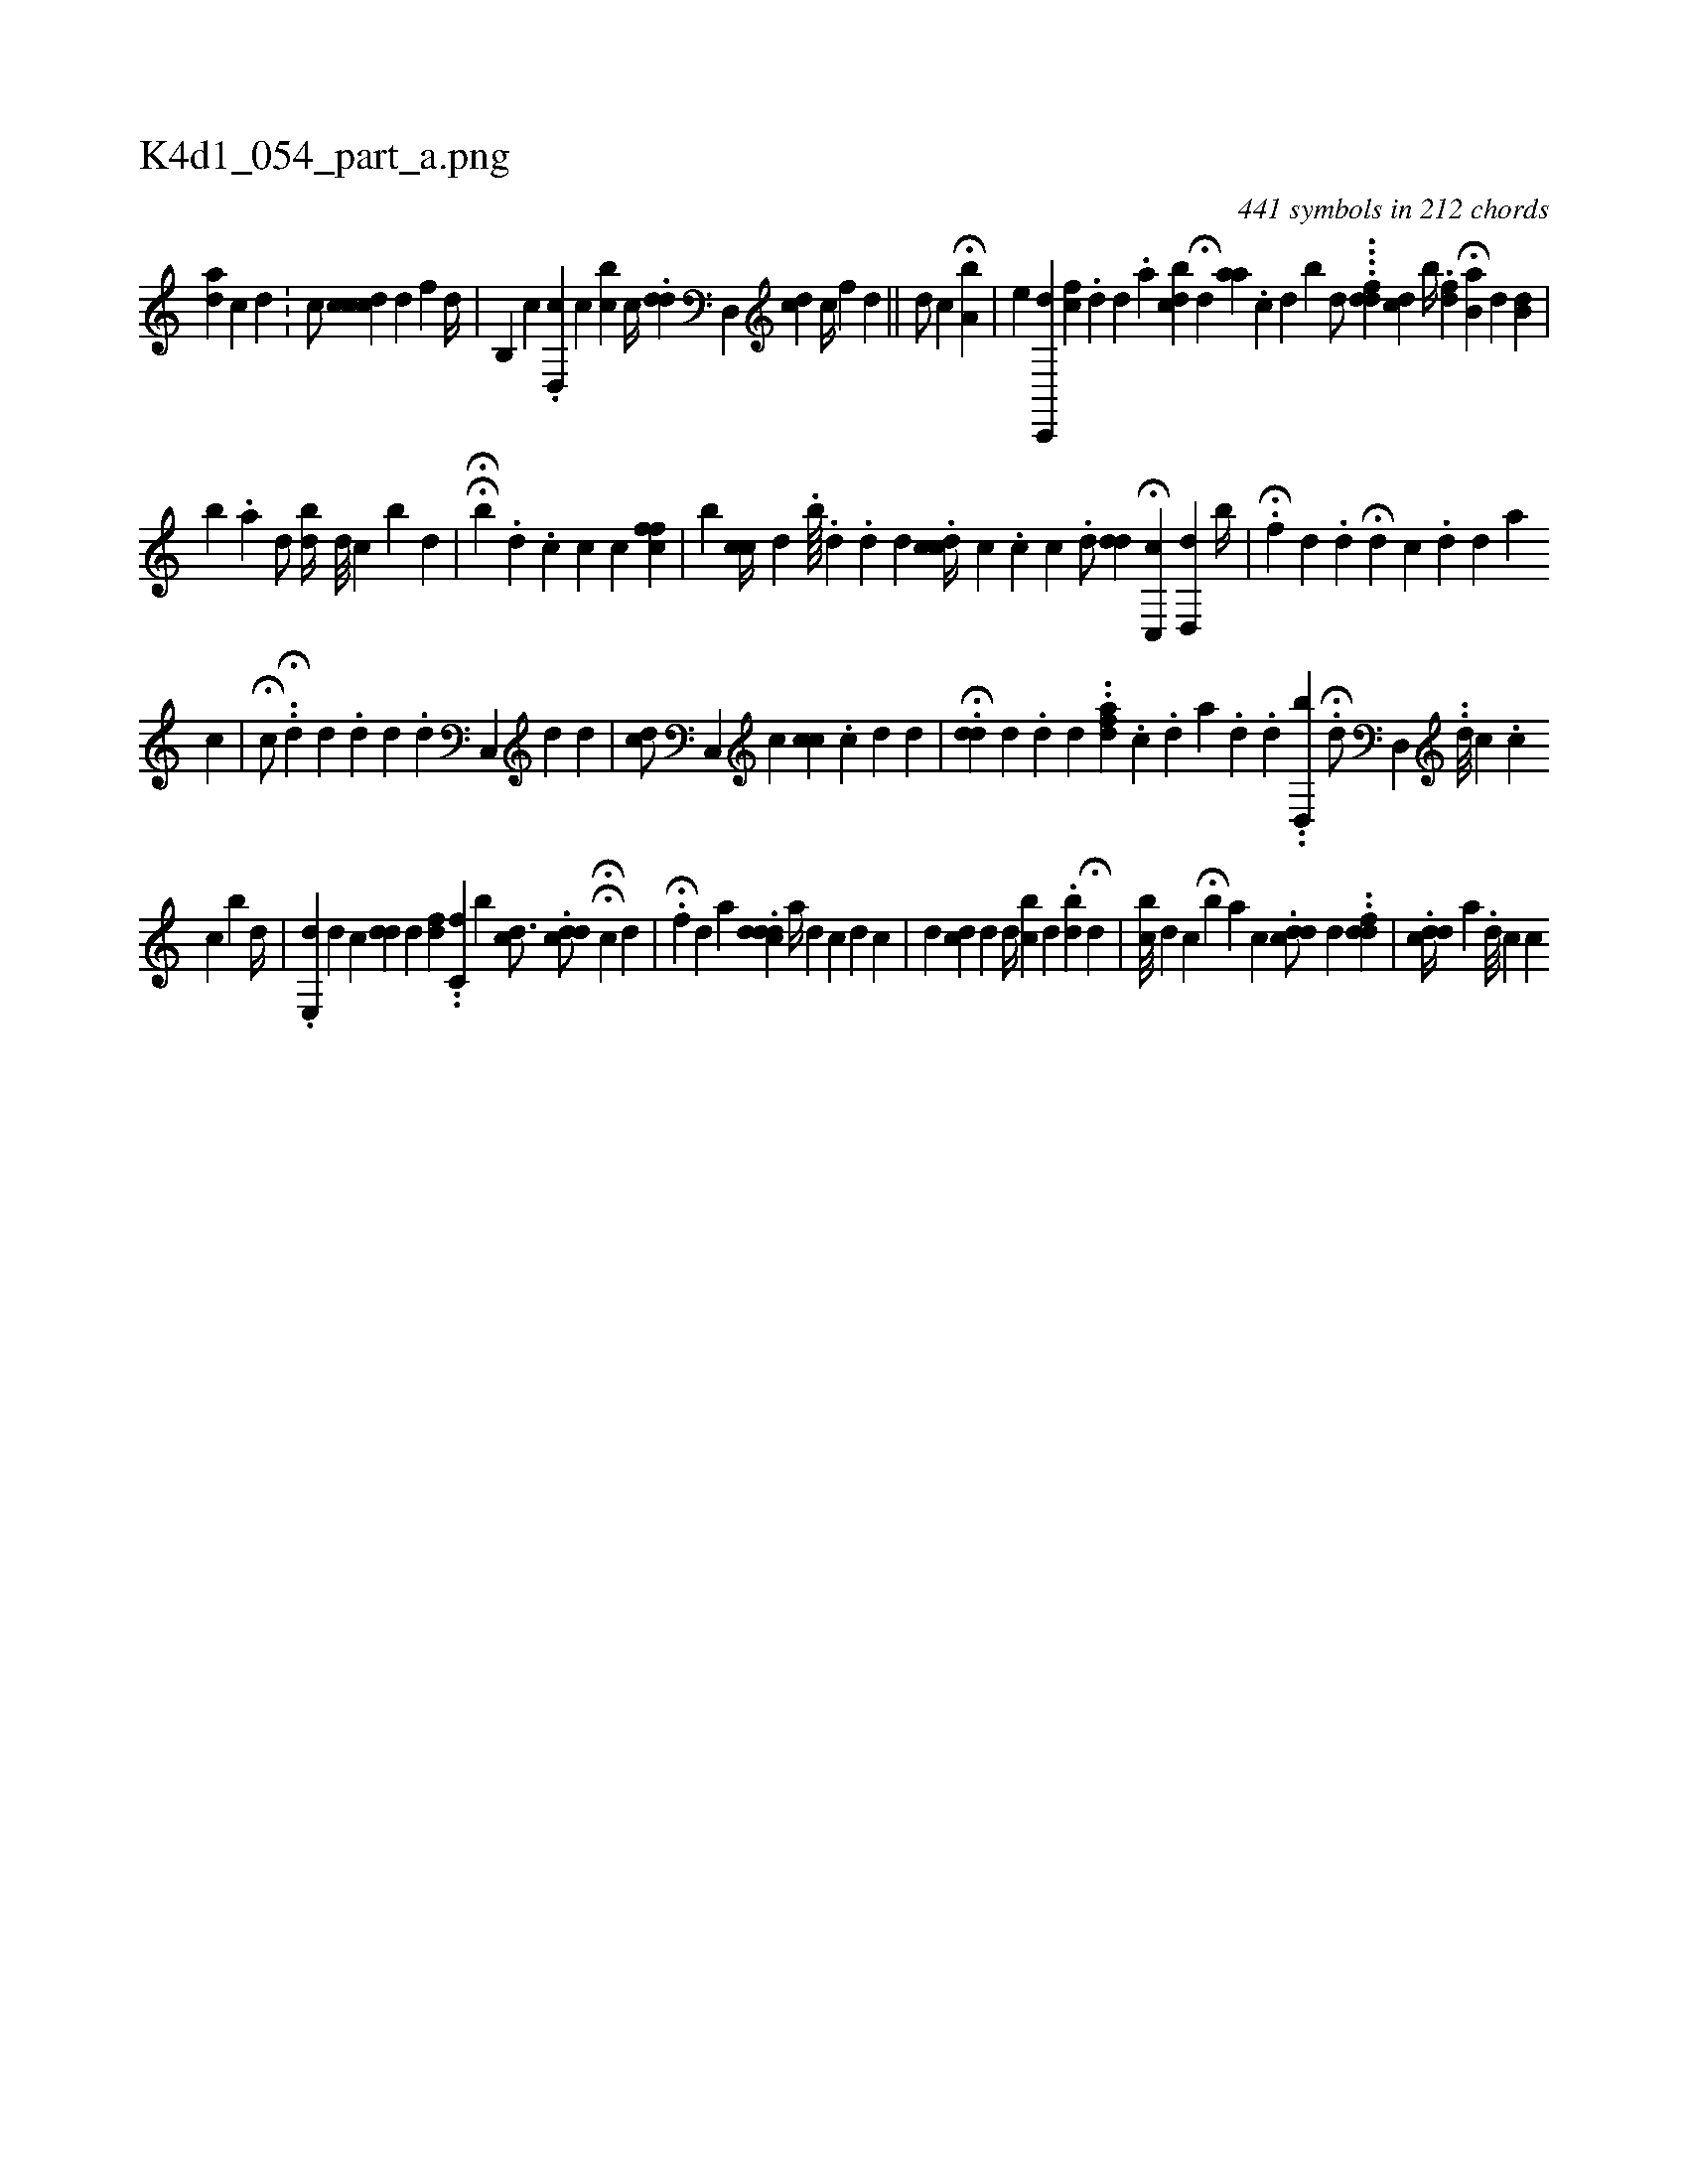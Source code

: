 X:1
%
%%titleleft true
%%tabaddflags 0
%%tabrhstyle grid
%
T:K4d1_054_part_a.png
C:441 symbols in 212 chords
L:1/4
K:italiantab
%
[ad] [,c] [,d] .[,#y] |\
	[,,,c/] [cdcc] [,d] [,,f] [,d//] [,,,,,#y] |\
	[i,b,,i/] [,,,c] [,,,i//] .[d,,c] [,c] [,cib#y/] [,,,i] |\
	[,,,c//] .[#ydd] [,i] .[d,,#y/] [,,,i] [,,,cd] [,,,,#y] [,,c//] [,,,f] [,,,d] ||\
	[,,,,d/] [,,,,c] H[a,b] |\
	[,e] [,c,,,d] [,cf] [,,i//] .[,,d] [,,,#y] [,#y//] [,d] .[,a] [,,bcd] H[,,,d] [,,aa] .[,c] [,d] [bi] |\
	[,,,,d/] ....[,ddf] [,,,dc] [,,,,,,b//] .[,df] H[,,b,a] [,,,,d] [,,b,d] |
%
[,,b#y] .[,,,a] [,,,,d/] [,bd//] [,#y] [,,,d///] [,,,c] [,,b] [,,,d] [,,,#y] |\
	HH[,,b] .[,,d] .[,c] [,h/] [,c] [,,,,,c] [,cff] |\
	[,b] [,cc//] [,d] .[,#y] [,,b////] .[,d] .[,d] [,d] .[i] [cdc//] [,,c] .[,c] [#yi] [,,c] .[,i] |\
	[,d/] [#ydd] H[c,,c] [,,,i] [d,,d] [,,b//] |\
	H.[,,f] [,,,d] .[,,d] H[,,,d] [,,,c] .[,d] [,,,d] [,,,a] 
%
[,#yi] [,c] |\
	H[,c/] [,,,,#y] .H.[d] [,,,d] .[di///] [,,,d] .[,,d] [c,,#y] [,,,d] [,d] |\
	[#yhcd/] [,,,,i] [,c,,#y] [,,,i//] [#yic] [,cc] .[#y] [c] [d] [i] .[,d] |\
	H.[,#ydd] [,,d] .[,,i] [,,d] [,#y] [,i] .[,d] ..[afd] .[,c#y] [,i] [,#y] .[,d] [a] .[,d] .[,d] ..[,,d,,b] H.[,#yd/] [,,,,h] .[,d,,#y] ..[,,,,d///] [,,,c#y] .[,c] 
%
[,,c] [,,b] [,,d//] | \
	.[,e,,d#yh1] [,,,,d] [,,,,c] [,,dd] [,d] [,,df] ..[,,c,f] [,,,,,b] [,,cd3/4]  .[,,cdd/] HH[,,,,c] [,,,,d] |\
	.H[,f] [,,,d] [a] .[,,dcdd] [a//] [,,,,#yd] [,,,,c] [d] [c] |\
	[,,,d] [,,,#y] [cd] [,,,d] [,,,d//] [,,bc] [d] [#y/] .[,,bd] H[,d] |\
	[,,bc///] [,,,d] [,,,c] H[,,b] [,a] [,,,c] .[,#yddc/] [,,,d] ..[,dfd] |\
	.[,cdd//] [a] .[,,d///] [,,,,c] [,,,,c] 
% number of items: 441


